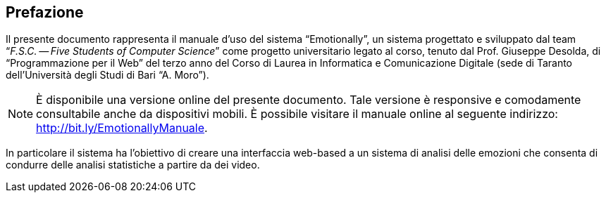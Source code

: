 [preface#preface]
== Prefazione


Il presente documento rappresenta il manuale d'uso del sistema "`Emotionally`",
un sistema progettato e sviluppato dal team "`__F.S.C. -- Five Students of
Computer Science__`" come progetto universitario legato al corso, tenuto dal Prof.
Giuseppe Desolda, di "`Programmazione per il Web`" del terzo anno del Corso di
Laurea in Informatica e Comunicazione Digitale (sede di Taranto dell'Università
degli Studi di Bari "`A. Moro`").

NOTE: È disponibile una versione online del presente documento. Tale versione è
responsive e comodamente consultabile anche da dispositivi mobili. È possibile
visitare il manuale online al seguente indirizzo:
http://bit.ly/EmotionallyManuale.

In particolare il sistema ha l'obiettivo di creare una interfaccia web-based a
un sistema di analisi delle emozioni che consenta di condurre delle analisi
statistiche a partire da dei video.

// WARNING: Il team ha notato durante le  sessioni di test (alpha e beta) che,
// senza alcun valido motivo apparente, alcune delle azioni descritte in questo
// documento riscontravano problemi ed errori pur essendo condotte nel modo
// corretto. Tali problemi sono, tuttavia, legati alle API esterne utilizzate che,
// alla data di stesura di questo documento ({revdate}), risultano essere in fase
// di aggiornamento.
